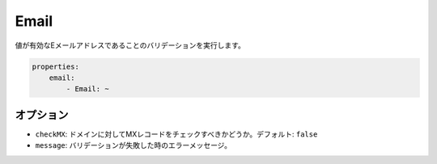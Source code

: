 Email
=====

.. Validates that a value is a valid email address.

値が有効なEメールアドレスであることのバリデーションを実行します。

.. code-block:: yaml

    properties:
        email:
            - Email: ~

オプション
----------

.. * ``checkMX``: Whether MX records should be checked for the domain. Default: ``false``
   * ``message``: The error message if the validation fails

* ``checkMX``: ドメインに対してMXレコードをチェックすべきかどうか。デフォルト: ``false``
* ``message``: バリデーションが失敗した時のエラーメッセージ。
